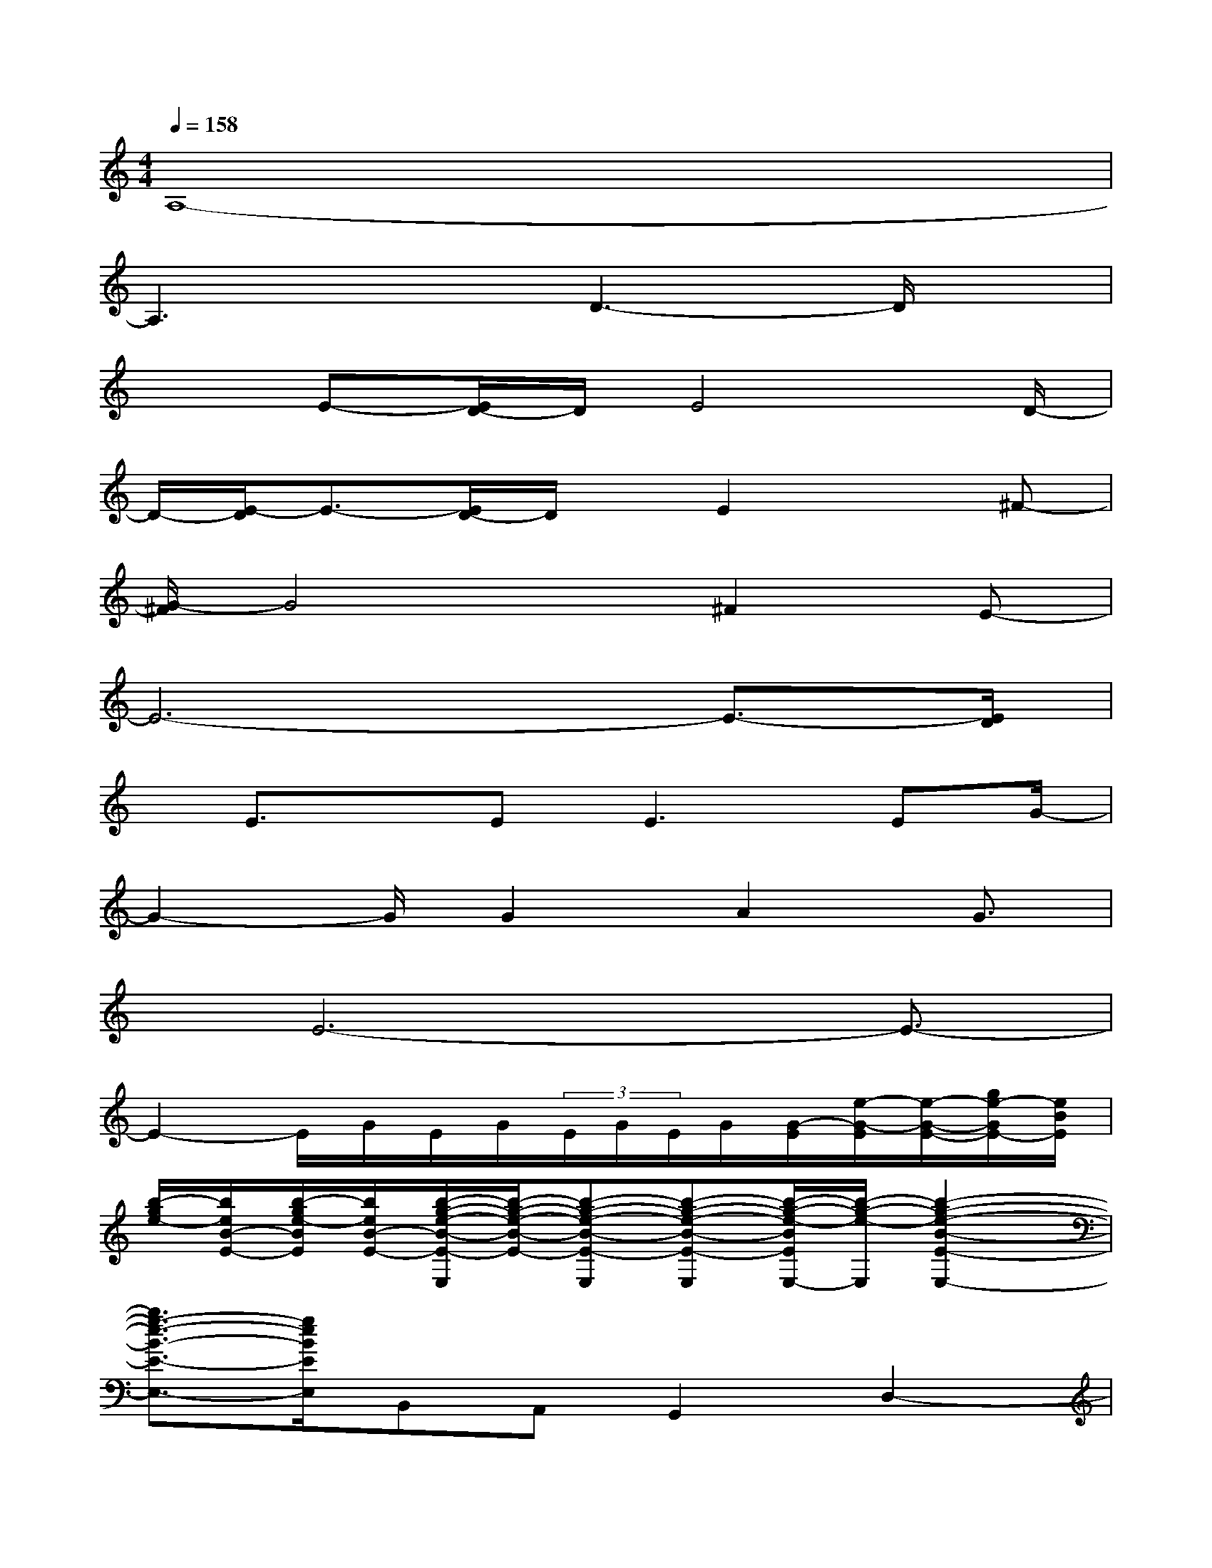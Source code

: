 X:1
T:
M:4/4
L:1/8
Q:1/4=158
K:C%0sharps
V:1
A,8-|
A,3xD3-D/2x/2|
x3/2E-[E/2D/2-]D/2E4D/2-|
D/2-[E/2-D/2]E3/2-[E/2D/2-]D/2x/2E2x^F-|
[G/2-^F/2]G4x/2^F2E-|
E6-E3/2-[E/2D/2]|
x/2E3/2x/2E2<E2EG/2-|
G2-G/2G2A2G3/2|
x/2E6-E3/2-|
E2-E/2G/2E/2G/2(3E/2G/2E/2G/2[G/2-E/2][e/2-G/2-E/2][e/2-G/2-E/2-][g/2e/2-G/2E/2-][e/2B/2E/2]|
[b/2-g/2e/2-][b/2e/2B/2-E/2-][b/2-g/2e/2-B/2E/2][b/2e/2B/2-E/2-][b/2-g/2-e/2-B/2-E/2-E,/2][b/2-g/2-e/2-B/2-E/2-][b-g-e-B-E-E,][b-g-e-B-E-E,][b/2-g/2-e/2-B/2E/2E,/2-][b/2-g/2-e/2-E,/2][b2-g2-e2-B2-E2-E,2-]|
[b3/2g3/2-e3/2-B3/2-E3/2-E,3/2-][g/2e/2B/2E/2E,/2]B,,A,,G,,2D,2-|
[e3/2-D,3/2]e/2-[b/2-g/2-e/2-B/2G/2-E/2E,/2-][b/2g/2e/2-G/2E,/2][b/2-g/2-e/2-B/2G/2-E/2E,/2-][b/2-g/2e/2-G/2E,/2][b/2g/2e/2B/2-G/2E/2E,/2-][B/2E,/2][b/2g/2e/2B/2G/2E/2E,/2-]E,/2[b2-g2-e2-B2-G2-E2-E,2-]|
[bge-BGEE,-][e/2E,/2-]E,/2B,,-[B,,/2A,,/2-]A,,/2G,,2-[D,/2-G,,/2]D,3/2-|
[b-e-D,][b/2e/2-][bge-BGEE,][b/2g/2e/2-B/2-G/2-E/2-E,/2-][e/2-B/2G/2E/2E,/2][b/2g/2e/2-B/2G/2E/2E,/2-][e/2E,/2][b/2g/2e/2B/2G/2E/2E,/2]x/2[b2-g2-e2-B2-G2-E2-E,2-][b/2g/2e/2B/2-G/2-E/2-E,/2-]|
[B/2G/2E/2E,/2-]E,/2B,,3/2A,,-[A,,/2G,,/2-]G,,3/2D,2-[e/2-B/2-E/2-D,/2-]